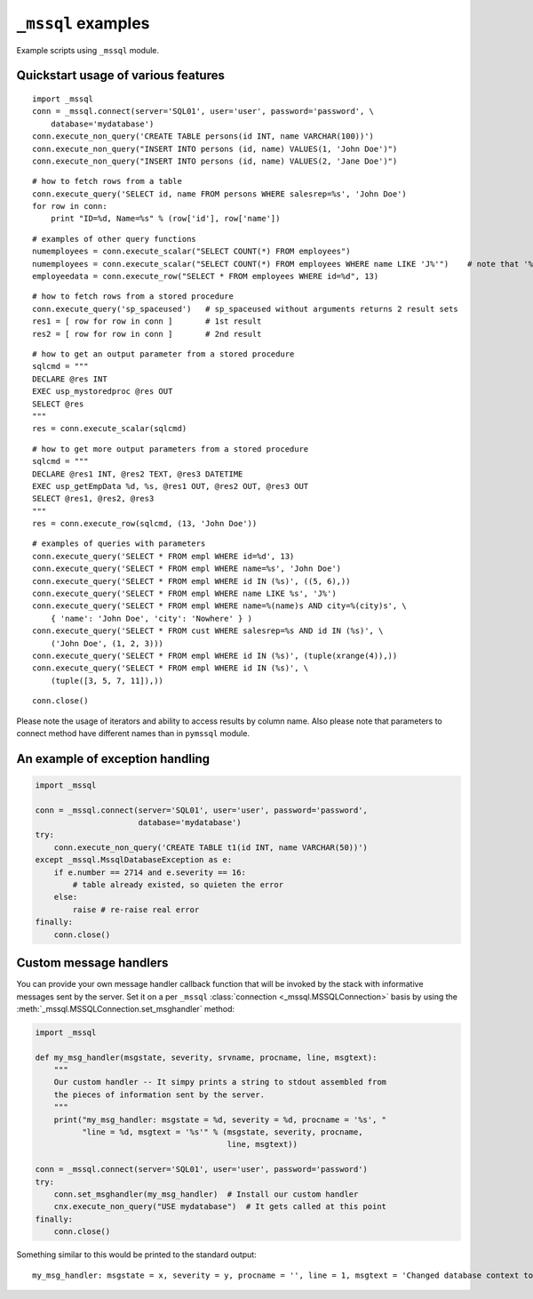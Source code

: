 ===================
``_mssql`` examples
===================

Example scripts using ``_mssql`` module.

Quickstart usage of various features
====================================

::

    import _mssql
    conn = _mssql.connect(server='SQL01', user='user', password='password', \
        database='mydatabase')
    conn.execute_non_query('CREATE TABLE persons(id INT, name VARCHAR(100))')
    conn.execute_non_query("INSERT INTO persons (id, name) VALUES(1, 'John Doe')")
    conn.execute_non_query("INSERT INTO persons (id, name) VALUES(2, 'Jane Doe')")

::

    # how to fetch rows from a table
    conn.execute_query('SELECT id, name FROM persons WHERE salesrep=%s', 'John Doe')
    for row in conn:
        print "ID=%d, Name=%s" % (row['id'], row['name'])

.. versionadded:: 2.1.0
    Iterating over query results by iterating over the connection object
    just like it's already possible with ``pymssql`` connections is new in 2.1.0.

::

    # examples of other query functions
    numemployees = conn.execute_scalar("SELECT COUNT(*) FROM employees")
    numemployees = conn.execute_scalar("SELECT COUNT(*) FROM employees WHERE name LIKE 'J%'")    # note that '%' is not a special character here
    employeedata = conn.execute_row("SELECT * FROM employees WHERE id=%d", 13)

::

    # how to fetch rows from a stored procedure
    conn.execute_query('sp_spaceused')   # sp_spaceused without arguments returns 2 result sets
    res1 = [ row for row in conn ]       # 1st result
    res2 = [ row for row in conn ]       # 2nd result

::

    # how to get an output parameter from a stored procedure
    sqlcmd = """
    DECLARE @res INT
    EXEC usp_mystoredproc @res OUT
    SELECT @res
    """
    res = conn.execute_scalar(sqlcmd)

::

    # how to get more output parameters from a stored procedure
    sqlcmd = """
    DECLARE @res1 INT, @res2 TEXT, @res3 DATETIME
    EXEC usp_getEmpData %d, %s, @res1 OUT, @res2 OUT, @res3 OUT
    SELECT @res1, @res2, @res3
    """
    res = conn.execute_row(sqlcmd, (13, 'John Doe'))

::

    # examples of queries with parameters
    conn.execute_query('SELECT * FROM empl WHERE id=%d', 13)
    conn.execute_query('SELECT * FROM empl WHERE name=%s', 'John Doe')
    conn.execute_query('SELECT * FROM empl WHERE id IN (%s)', ((5, 6),))
    conn.execute_query('SELECT * FROM empl WHERE name LIKE %s', 'J%')
    conn.execute_query('SELECT * FROM empl WHERE name=%(name)s AND city=%(city)s', \
        { 'name': 'John Doe', 'city': 'Nowhere' } )
    conn.execute_query('SELECT * FROM cust WHERE salesrep=%s AND id IN (%s)', \
        ('John Doe', (1, 2, 3)))
    conn.execute_query('SELECT * FROM empl WHERE id IN (%s)', (tuple(xrange(4)),))
    conn.execute_query('SELECT * FROM empl WHERE id IN (%s)', \
        (tuple([3, 5, 7, 11]),))

::

    conn.close()

Please note the usage of iterators and ability to access results by column
name. Also please note that parameters to connect method have different names
than in ``pymssql`` module.

An example of exception handling
================================

.. code-block:: python

    import _mssql

    conn = _mssql.connect(server='SQL01', user='user', password='password',
                          database='mydatabase')
    try:
        conn.execute_non_query('CREATE TABLE t1(id INT, name VARCHAR(50))')
    except _mssql.MssqlDatabaseException as e:
        if e.number == 2714 and e.severity == 16:
            # table already existed, so quieten the error
        else:
            raise # re-raise real error
    finally:
        conn.close()

Custom message handlers
=======================

.. versionadded:: 2.1.1

You can provide your own message handler callback function that will be invoked
by the stack with informative messages sent by the server. Set it on a per
``_mssql`` :class:`connection <_mssql.MSSQLConnection>` basis by using the
:meth:`_mssql.MSSQLConnection.set_msghandler` method:

.. code-block:: python

    import _mssql

    def my_msg_handler(msgstate, severity, srvname, procname, line, msgtext):
        """
        Our custom handler -- It simpy prints a string to stdout assembled from
        the pieces of information sent by the server.
        """
        print("my_msg_handler: msgstate = %d, severity = %d, procname = '%s', "
              "line = %d, msgtext = '%s'" % (msgstate, severity, procname,
                                             line, msgtext))

    conn = _mssql.connect(server='SQL01', user='user', password='password')
    try:
        conn.set_msghandler(my_msg_handler)  # Install our custom handler
        cnx.execute_non_query("USE mydatabase")  # It gets called at this point
    finally:
        conn.close()

Something similar to this would be printed to the standard output::

    my_msg_handler: msgstate = x, severity = y, procname = '', line = 1, msgtext = 'Changed database context to 'mydatabase'.'


.. todo:: Add an example of invoking a Stored Procedure using ``_mssql``.

